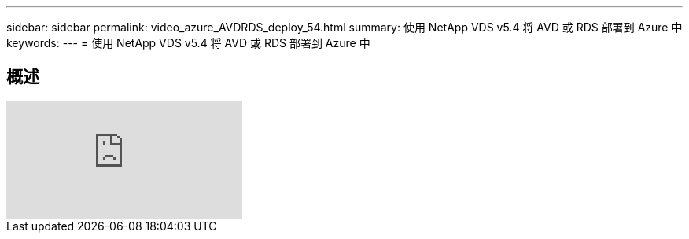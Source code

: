 ---
sidebar: sidebar 
permalink: video_azure_AVDRDS_deploy_54.html 
summary: 使用 NetApp VDS v5.4 将 AVD 或 RDS 部署到 Azure 中 
keywords:  
---
= 使用 NetApp VDS v5.4 将 AVD 或 RDS 部署到 Azure 中




== 概述

video::Gp2DzWBc0Go[youtube, ]